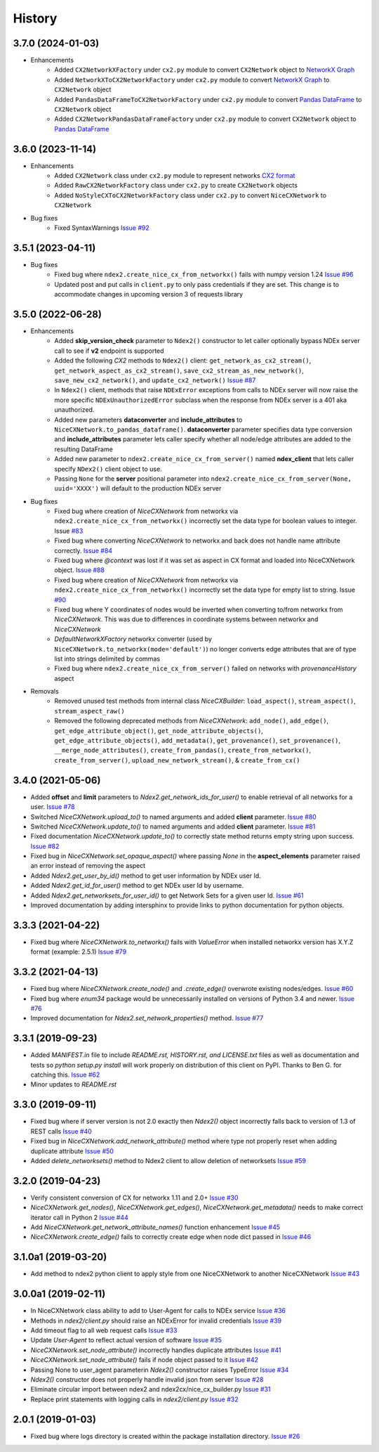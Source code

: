 =======
History
=======

3.7.0 (2024-01-03)
-------------------

* Enhancements
    * Added ``CX2NetworkXFactory`` under ``cx2.py`` module to convert
      ``CX2Network`` object to `NetworkX Graph <https://networkx.org>`__
    * Added ``NetworkXToCX2NetworkFactory`` under ``cx2.py`` module to convert
      `NetworkX Graph <https://networkx.org>`__ to ``CX2Network`` object
    * Added ``PandasDataFrameToCX2NetworkFactory`` under ``cx2.py`` module to
      convert `Pandas DataFrame <https://pandas.org>`__ to ``CX2Network`` object
    * Added ``CX2NetworkPandasDataFrameFactory`` under ``cx2.py`` module to convert
      ``CX2Network`` object to `Pandas DataFrame <https://pandas.org>`__



3.6.0 (2023-11-14)
-------------------

* Enhancements
    * Added ``CX2Network`` class under ``cx2.py`` module to represent networks `CX2 format <https://cytoscape.org/cx/cx2/specification/cytoscape-exchange-format-specification-(version-2)/>`__
    * Added ``RawCX2NetworkFactory`` class under ``cx2.py`` to create ``CX2Network`` objects
    * Added ``NoStyleCXToCX2NetworkFactory`` class under ``cx2.py`` to convert ``NiceCXNetwork`` to ``CX2Network``

* Bug fixes
    * Fixed SyntaxWarnings `Issue #92 <https://github.com/ndexbio/ndex2-client/issues/92>`__

3.5.1 (2023-04-11)
-------------------

* Bug fixes
    * Fixed bug where ``ndex2.create_nice_cx_from_networkx()`` fails with numpy version 1.24
      `Issue #96 <https://github.com/ndexbio/ndex2-client/issues/96>`__
    * Updated post and put calls in ``client.py`` to only pass credentials if they are
      set. This change is to accommodate changes in upcoming version 3 of requests library

3.5.0 (2022-06-28)
-------------------

* Enhancements
    * Added **skip_version_check** parameter to ``Ndex2()`` constructor to let caller
      optionally bypass NDEx server call to see if **v2** endpoint is supported

    * Added the following *CX2* methods to ``Ndex2()`` client:
      ``get_network_as_cx2_stream()``, ``get_network_aspect_as_cx2_stream()``,
      ``save_cx2_stream_as_new_network()``,
      ``save_new_cx2_network()``, and ``update_cx2_network()``
      `Issue #87 <https://github.com/ndexbio/ndex2-client/issues/87>`__

    * In ``Ndex2()`` client, methods that raise ``NDExError`` exceptions from calls
      to NDEx server will now raise the more specific ``NDExUnauthorizedError``
      subclass when the response from NDEx server is a 401 aka unauthorized.

    * Added new parameters **dataconverter** and **include_attributes** to ``NiceCXNetwork.to_pandas_dataframe()``.
      **dataconverter** parameter specifies data type conversion and **include_attributes** parameter lets
      caller specify whether all node/edge attributes are added to the resulting DataFrame

    * Added new parameter to ``ndex2.create_nice_cx_from_server()`` named **ndex_client**
      that lets caller specify ``NDex2()`` client object to use.

    * Passing ``None`` for the **server** positional parameter into ``ndex2.create_nice_cx_from_server(None, uuid='XXXX')`` will default to the production
      NDEx server

* Bug fixes
    * Fixed bug where creation of `NiceCXNetwork` from networkx via ``ndex2.create_nice_cx_from_networkx()``
      incorrectly set the data type for boolean values to integer.
      Issue `#83 <https://github.com/ndexbio/ndex2-client/issues/83>`__

    * Fixed bug where converting `NiceCXNetwork` to networkx and back does not handle
      name attribute correctly. `Issue #84 <https://github.com/ndexbio/ndex2-client/issues/84>`__

    * Fixed bug where `@context` was lost if it was set as aspect in CX format and loaded
      into NiceCXNetwork object.
      `Issue #88 <https://github.com/ndexbio/ndex2-client/issues/88>`__

    * Fixed bug where creation of `NiceCXNetwork` from networkx via ``ndex2.create_nice_cx_from_networkx()``
      incorrectly set the data type for empty list to string.
      Issue `#90 <https://github.com/ndexbio/ndex2-client/issues/90>`__

    * Fixed bug where Y coordinates of nodes would be inverted when converting to/from
      networkx from `NiceCXNetwork`. This was due to differences in coordinate systems
      between networkx and `NiceCXNetwork`

    * `DefaultNetworkXFactory` networkx converter (used by ``NiceCXNetwork.to_networkx(mode='default')``)
      no longer converts edge attributes that are of type list into strings delimited by
      commas

    * Fixed bug where ``ndex2.create_nice_cx_from_server()`` failed on networks
      with `provenanceHistory` aspect

* Removals
    * Removed unused test methods from internal class `NiceCXBuilder`:
      ``load_aspect()``, ``stream_aspect()``, ``stream_aspect_raw()``

    * Removed the following deprecated methods from `NiceCXNetwork`:
      ``add_node()``, ``add_edge()``, ``get_edge_attribute_object()``,
      ``get_node_attribute_objects()``, ``get_edge_attribute_objects()``,
      ``add_metadata()``, ``get_provenance()``, ``set_provenance()``,
      ``__merge_node_attributes()``, ``create_from_pandas()``,
      ``create_from_networkx()``, ``create_from_server()``, ``upload_new_network_stream()``, &
      ``create_from_cx()``


3.4.0 (2021-05-06)
-------------------

* Added **offset** and **limit** parameters to `Ndex2.get_network_ids_for_user()` to enable
  retrieval of all networks for a user.
  `Issue #78 <https://github.com/ndexbio/ndex2-client/issues/78>`__

* Switched `NiceCXNetwork.upload_to()` to named arguments and added **client** parameter.
  `Issue #80 <https://github.com/ndexbio/ndex2-client/issues/80>`__

* Switched `NiceCXNetwork.update_to()` to named arguments and added **client** parameter.
  `Issue #81 <https://github.com/ndexbio/ndex2-client/issues/81>`__

* Fixed documentation `NiceCXNetwork.update_to()` to correctly state method returns empty
  string upon success.
  `Issue #82 <https://github.com/ndexbio/ndex2-client/issues/82>`__

* Fixed bug in `NiceCXNetwork.set_opaque_aspect()` where passing `None` in the **aspect_elements**
  parameter raised an error instead of removing the aspect

* Added `Ndex2.get_user_by_id()` method to get user information by NDEx user Id.

* Added `Ndex2.get_id_for_user()` method to get NDEx user Id by username.

* Added `Ndex2.get_networksets_for_user_id()` to get Network Sets for a given user Id.
  `Issue #61 <https://github.com/ndexbio/ndex2-client/issues/61>`__

* Improved documentation by adding intersphinx to provide links to python documentation for
  python objects.

3.3.3 (2021-04-22)
-------------------

* Fixed bug where `NiceCXNetwork.to_networkx()` fails with `ValueError` when installed
  networkx version has X.Y.Z format (example: 2.5.1)
  `Issue #79 <https://github.com/ndexbio/ndex2-client/issues/79>`_

3.3.2 (2021-04-13)
-------------------

* Fixed bug where `NiceCXNetwork.create_node()` and `.create_edge()` overwrote existing nodes/edges.
  `Issue #60 <https://github.com/ndexbio/ndex2-client/issues/60>`_

* Fixed bug where `enum34` package would be unnecessarily installed on versions of Python 3.4 and newer.
  `Issue #76 <https://github.com/ndexbio/ndex2-client/issues/76>`_

* Improved documentation for `Ndex2.set_network_properties()` method.
  `Issue #77 <https://github.com/ndexbio/ndex2-client/issues/77>`_

3.3.1 (2019-09-23)
-------------------

* Added `MANIFEST.in` file to include `README.rst, HISTORY.rst, and LICENSE.txt` files as well as documentation and tests so `python setup.py install` will work properly on distribution of this client on PyPI. Thanks to Ben G. for catching this. `Issue #62 <https://github.com/ndexbio/ndex2-client/pull/62>`_

* Minor updates to `README.rst`

3.3.0 (2019-09-11)
------------------

* Fixed bug where if server version is not 2.0 exactly then `Ndex2()` object incorrectly falls back to version of 1.3 of REST calls
  `Issue #40 <https://github.com/ndexbio/ndex2-client/issues/40>`_

* Fixed bug in `NiceCXNetwork.add_network_attribute()` method where type not properly reset when adding duplicate attribute
  `Issue #50 <https://github.com/ndexbio/ndex2-client/issues/50>`_

* Added `delete_networksets()` method to Ndex2 client to allow deletion of networksets `Issue #59 <https://github.com/ndexbio/ndex2-client/issues/59>`_


3.2.0 (2019-04-23)
------------------

* Verify consistent conversion of CX for networkx 1.11 and 2.0+
  `Issue #30 <https://github.com/ndexbio/ndex2-client/issues/30>`_

* `NiceCXNetwork.get_nodes()`, `NiceCXNetwork.get_edges()`, `NiceCXNetwork.get_metadata()` needs to make correct iterator call in Python 2
  `Issue #44 <https://github.com/ndexbio/ndex2-client/issues/44>`_

* Add `NiceCXNetwork.get_network_attribute_names()` function enhancement
  `Issue #45 <https://github.com/ndexbio/ndex2-client/issues/45>`_

* `NiceCXNetwork.create_edge()` fails to correctly create edge when node dict passed in
  `Issue #46 <https://github.com/ndexbio/ndex2-client/issues/46>`_

3.1.0a1 (2019-03-20)
--------------------

* Add method to ndex2 python client to apply style from one NiceCXNetwork 
  to another NiceCXNetwork
  `Issue #43 <https://github.com/ndexbio/ndex2-client/issues/43>`_

3.0.0a1 (2019-02-11)
--------------------

* In NiceCXNetwork class ability to add to User-Agent for calls to NDEx service
  `Issue #36 <https://github.com/ndexbio/ndex2-client/issues/36>`_

* Methods in `ndex2/client.py` should raise an NDExError for invalid credentials
  `Issue #39 <https://github.com/ndexbio/ndex2-client/issues/39>`_

* Add timeout flag to all web request calls
  `Issue #33 <https://github.com/ndexbio/ndex2-client/issues/33>`_

* Update `User-Agent` to reflect actual version of software
  `Issue #35 <https://github.com/ndexbio/ndex2-client/issues/35>`_

* `NiceCXNetwork.set_node_attribute()` incorrectly handles duplicate attributes
  `Issue #41 <https://github.com/ndexbio/ndex2-client/issues/41>`_

* `NiceCXNetwork.set_node_attribute()` fails if node object passed to it
  `Issue #42 <https://github.com/ndexbio/ndex2-client/issues/42>`_

* Passing None to user_agent parameterin `Ndex2()` constructor raises TypeError
  `Issue #34 <https://github.com/ndexbio/ndex2-client/issues/34>`_

* `Ndex2()` constructor does not properly handle invalid json from server
  `Issue #28 <https://github.com/ndexbio/ndex2-client/issues/28>`_

* Eliminate circular import between ndex2 and ndex2cx/nice_cx_builder.py
  `Issue #31 <https://github.com/ndexbio/ndex2-client/issues/31>`_

* Replace print statements with logging calls in `ndex2/client.py`
  `Issue #32 <https://github.com/ndexbio/ndex2-client/issues/32>`_


2.0.1 (2019-01-03)
------------------

* Fixed bug where logs directory is created within
  the package installation directory. 
  `Issue #26 <https://github.com/ndexbio/ndex2-client/issues/26>`_
